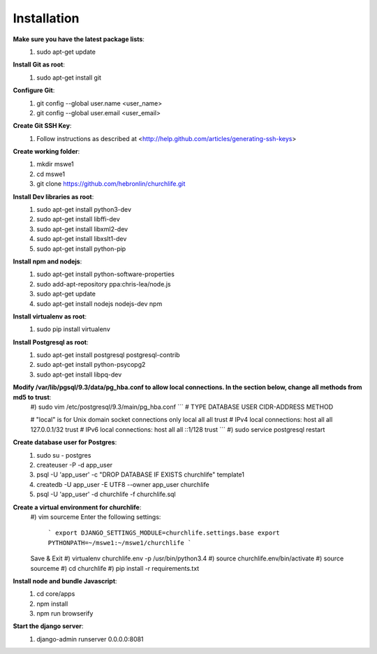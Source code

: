 Installation
----------------

**Make sure you have the latest package lists**:
    #) sudo apt-get update

**Install Git as root**:
    #) sudo apt-get install git

**Configure Git**:
    #) git config --global user.name <user_name>
    #) git config --global user.email <user_email>

**Create Git SSH Key**:
    #) Follow instructions as described at <http://help.github.com/articles/generating-ssh-keys>

**Create working folder**:
    #) mkdir mswe1
    #) cd mswe1
    #) git clone https://github.com/hebronlin/churchlife.git

**Install Dev libraries as root**:
    #) sudo apt-get install python3-dev
    #) sudo apt-get install libffi-dev
    #) sudo apt-get install libxml2-dev
    #) sudo apt-get install libxslt1-dev
    #) sudo apt-get install python-pip

**Install npm and nodejs**:
    #) sudo apt-get install python-software-properties
    #) sudo add-apt-repository ppa:chris-lea/node.js
    #) sudo apt-get update
    #) sudo apt-get install nodejs nodejs-dev npm

**Install virtualenv as root**:
    #) sudo pip install virtualenv

**Install Postgresql as root**:
    #) sudo apt-get install postgresql postgresql-contrib
    #) sudo apt-get install python-psycopg2
    #) sudo apt-get install libpq-dev

**Modify /var/lib/pgsql/9.3/data/pg_hba.conf to allow local connections. In the section below, change all methods from md5 to trust**:
    #) sudo vim /etc/postgresql/9.3/main/pg_hba.conf
    ```
    # TYPE  DATABASE    USER        CIDR-ADDRESS          METHOD

    # "local" is for Unix domain socket connections only
    local   all         all                               trust
    # IPv4 local connections:
    host    all         all         127.0.0.1/32          trust
    # IPv6 local connections:
    host    all         all         ::1/128               trust
    ```
    #) sudo service postgresql restart

**Create database user for Postgres**:
    #) sudo su - postgres
    #) createuser -P -d app_user
    #) psql -U 'app_user' -c "DROP DATABASE IF EXISTS churchlife" template1
    #) createdb -U app_user -E UTF8 --owner app_user churchlife
    #) psql -U 'app_user' -d churchlife -f churchlife.sql

**Create a virtual environment for churchlife**:
    #) vim sourceme
    Enter the following settings:
        ```
        export DJANGO_SETTINGS_MODULE=churchlife.settings.base
        export PYTHONPATH=~/mswe1:~/mswe1/churchlife
        ```
    Save & Exit
    #) virtualenv churchlife.env -p /usr/bin/python3.4
    #) source churchlife.env/bin/activate
    #) source sourceme
    #) cd churchlife
    #) pip install -r requirements.txt

**Install node and bundle Javascript**:
    #) cd core/apps
    #) npm install
    #) npm run browserify

**Start the django server**:
    #) django-admin runserver 0.0.0.0:8081

